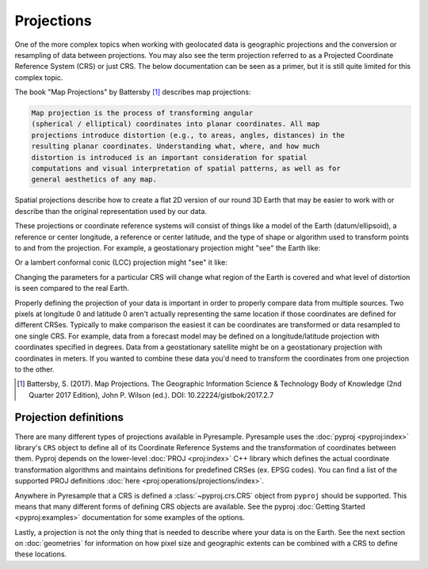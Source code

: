 Projections
===========

One of the more complex topics when working with geolocated data is geographic
projections and the conversion or resampling of data between projections.
You may also see the term projection referred to as a Projected Coordinate
Reference System (CRS) or just CRS. The below documentation can be seen as
a primer, but it is still quite limited for this complex topic.

The book "Map Projections" by Battersby [#]_ describes map projections:

.. code-block:: text

    Map projection is the process of transforming angular
    (spherical / elliptical) coordinates into planar coordinates. All map
    projections introduce distortion (e.g., to areas, angles, distances) in the
    resulting planar coordinates. Understanding what, where, and how much
    distortion is introduced is an important consideration for spatial
    computations and visual interpretation of spatial patterns, as well as for
    general aesthetics of any map.

Spatial projections describe how to create a flat 2D version of our round 3D
Earth that may be easier to work with or describe than the original
representation used by our data.

.. image:: http://gistbok.ucgis.org/sites/default/files/figure2-projections.png
   :width: 450px
   :target: http://gistbok.ucgis.org/bok-topics/map-projections

These projections or coordinate reference systems will consist of things like
a model of the Earth (datum/ellipsoid), a reference or center longitude, a
reference or center latitude, and the type of shape or algorithm used to
transform points to and from the projection. For example, a geostationary
projection might "see" the Earth like:

.. image:: https://proj.org/_images/geos.png
   :width: 300px
   :target: https://proj.org/operations/projections/geos.html

Or a lambert conformal conic (LCC) projection might "see" it like:

.. image:: https://proj.org/_images/lcc.png
   :width: 300px
   :target: https://proj.org/operations/projections/lcc.html

Changing the parameters for a particular CRS will change what region of the
Earth is covered and what level of distortion is seen compared to the real
Earth.

Properly defining the projection of your data is important in order to properly
compare data from multiple sources. Two pixels at longitude 0 and latitude 0
aren't actually representing the same location if those coordinates are defined
for different CRSes. Typically to make comparison the easiest it can be
coordinates are transformed or data resampled to one single CRS.
For example, data from a forecast model may be defined
on a longitude/latitude projection with coordinates specified in degrees. Data
from a geostationary satellite might be on a geostationary projection with
coordinates in meters. If you wanted to combine these data you'd need to
transform the coordinates from one projection to the other.

.. [#]

   Battersby, S. (2017). Map Projections. The Geographic Information Science &
   Technology Body of Knowledge (2nd Quarter 2017 Edition), John P. Wilson (ed.). DOI: 10.22224/gistbok/2017.2.7

Projection definitions
----------------------

There are many different types of projections available in Pyresample.
Pyresample uses the :doc:`pyproj <pyproj:index>` library's ``CRS`` object to define
all of its Coordinate Reference Systems and the transformation of coordinates
between them. Pyproj depends on the lower-level :doc:`PROJ <proj:index>` C++
library which defines the actual coordinate transformation algorithms and
maintains definitions for predefined CRSes (ex. EPSG codes). You can find a
list of the supported PROJ definitions :doc:`here <proj:operations/projections/index>`.

Anywhere in Pyresample that a CRS is defined a :class:`~pyproj.crs.CRS` object
from ``pyproj`` should be supported. This means that many different forms of
defining CRS objects are available. See the pyproj
:doc:`Getting Started <pyproj:examples>` documentation for some examples of
the options.

Lastly, a projection is not the only thing that is needed to describe where
your data is on the Earth. See the next section on :doc:`geometries` for
information on how pixel size and geographic extents can be combined with a CRS
to define these locations.
